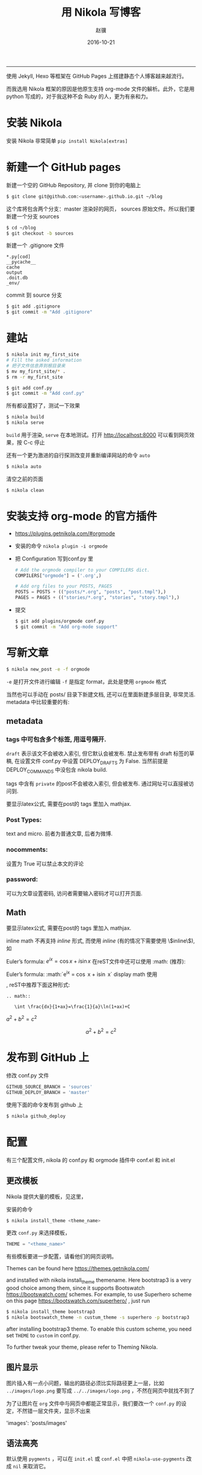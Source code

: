 #+BEGIN_COMMENT
.. title: 用 Nikola 在 GitHub 上写博客
.. slug: yong-nikola-zai-github-shang-xie-bo-ke
.. date: 2016-10-21 22:36:11 UTC+08:00
.. tags: mathjax
.. link: 
.. description: 
.. type: text 
#+END_COMMENT

#+TITLE:     用 Nikola 写博客
#+AUTHOR:    赵骥
#+EMAIL:     zhaoji-001@163.com.cn
#+DATE:      2016-10-21
#+DESCRIPTION: 
#+KEYWORDS: 
#+LANGUAGE:  zh_CN
#+EXPORT_SELECT_TAGS: export
#+OPTIONS: num:t toc:nil
#+EXPORT_EXCLUDE_TAGS: noexport
#+LATEX_CLASS: ctexart
-----------------

使用 Jekyll, Hexo 等框架在 GitHub Pages 上搭建静态个人博客越来越流行。

而我选用 Nikola 框架的原因是他原生支持 org-mode 文件的解析。此外，它是用 python 写成的，对于我这种不会 Ruby 的人，更为有亲和力。

#+BEGIN_HTML
<!-- TEASER_END --> 
#+END_HTML


* 安装 Nikola
   安装 Nikola 非常简单 =pip install Nikola[extras]=
* 新建一个 GitHub pages
新建一个空的 GitHub Repository, 并 clone 到你的电脑上

#+BEGIN_SRC bash
$ git clone git@github.com:<username>.github.io.git ~/blog 
#+END_SRC

这个库将包含两个分支：master 渲染好的网页， sources 原始文件。所以我们要新建一个分支 sources

#+BEGIN_SRC bash
$ cd ~/blog
$ git checkout -b sources 
#+END_SRC

新建一个 .gitignore 文件
#+BEGIN_EXAMPLE
*.py[cod]
__pycache__
cache
output
.doit.db
_env/
#+END_EXAMPLE

commit 到 source 分支

#+BEGIN_SRC bash
$ git add .gitignore
$ git commit -m "Add .gitignore" 
#+END_SRC
* 建站

#+BEGIN_SRC bash
$ nikola init my_first_site
# Fill the asked information
# 把子文件信息弄到根目录来
$ mv my_first_site/* .
$ rm -r my_first_site 
#+END_SRC

#+BEGIN_SRC bash
$ git add conf.py
$ git commit -m "Add conf.py"
#+END_SRC


所有都设置好了，测试一下效果

#+BEGIN_SRC bash
 $ nikola build
 $ nikola serve 
#+END_SRC

=build= 用于渲染, =serve= 在本地测试。打开 http://localhost:8000 可以看到网页效果，按 C-c 停止

还有一个更为激进的自行探测改变并重新编译网站的命令 =auto=

#+BEGIN_SRC bash
 $ nikola auto 
#+END_SRC

清空之前的页面

#+BEGIN_SRC bash
 $ nikola clean
#+END_SRC

* 安装支持 org-mode 的官方插件
     - https://plugins.getnikola.com/#orgmode
     
     - 安装的命令 =nikola plugin -i orgmode=

     - 把 Configuration 写到conf.py 里
       #+BEGIN_SRC python
         # Add the orgmode compiler to your COMPILERS dict.
         COMPILERS["orgmode"] = ('.org',)

         # Add org files to your POSTS, PAGES
         POSTS = POSTS + (("posts/*.org", "posts", "post.tmpl"),)
         PAGES = PAGES + (("stories/*.org", "stories", "story.tmpl"),)
       #+END_SRC
     - 提交
       #+BEGIN_SRC bash
         $ git add plugins/orgmode conf.py
         $ git commit -m "Add org-mode support"
       #+END_SRC
* 写新文章

#+BEGIN_SRC bash
 $ nikola new_post -e -f orgmode 
#+END_SRC

=-e= 是打开文件进行编辑
=-f= 是指定 format，此处是使用 =orgmode= 格式

当然也可以手动在 posts/ 目录下新建文档, 还可以在里面新建多层目录, 非常灵活. metadata 中比较重要的有:

** metadata
*** tags 中可包含多个标签, 用逗号隔开.
 =draft= 表示该文不会被收入索引, 但它默认会被发布. 禁止发布带有 draft 标签的草稿, 在设置文件 conf.py 中设置 DEPLOY_DRAFTS 为 False. 当然前提是 DEPLOY_COMMANDS 中没包含 nikola build.

 tags 中含有 =private= 的post不会被收入索引, 但会被发布. 通过网址可以直接被访问到.

要显示latex公式, 需要在post的 tags 里加入 mathjax.
*** Post Types:
    text and micro. 前者为普通文章, 后者为微博.
*** nocomments:
    设置为 True 可以禁止本文的评论
*** password:
    可以为文章设置密码, 访问者需要输入密码才可以打开页面.
** Math
要显示latex公式, 需要在post的 tags 里加入 mathjax.

inline math 不再支持 $inline$ 形式, 而使用 \(inline\) (有的情况下需要使用 \\(inline\\)), 如

Euler’s formula: \(e^{ix} = \cos x + i\sin x\)
在reST文件中还可以使用 :math: (推荐):

Euler’s formula: :math:`e^{ix} = \cos x + i\sin x`
display math 使用 \[\], reST中推荐下面这种形式:
#+BEGIN_EXAMPLE
.. math::

   \int \frac{dx}{1+ax}=\frac{1}{a}\ln(1+ax)+C 
#+END_EXAMPLE


$a^2+b^2=c^2$

\[a^2+b^2=c^2\]

* 发布到 GitHub 上
修改 conf.py 文件

#+BEGIN_SRC python
 GITHUB_SOURCE_BRANCH = 'sources'
 GITHUB_DEPLOY_BRANCH = 'master'
#+END_SRC

使用下面的命令发布到 github 上
#+BEGIN_SRC bash
 $ nikola github_deploy 
#+END_SRC


* 配置

有三个配置文件, nikola 的 conf.py 和 orgmode 插件中 conf.el 和 init.el
** 更改模板
 Nikola 提供大量的模板，见这里，

安装的命令
#+BEGIN_SRC bash
 $ nikola install_theme <theme_name> 
#+END_SRC

更改 =conf.py= 来选择模板， 
#+BEGIN_SRC python
 THEME = "<theme_name>" 
#+END_SRC

有些模板要进一步配置，请看他们的网页说明。

Themes can be found here https://themes.getnikola.com/

and installed with nikola install_theme themename. Here bootstrap3 is a very good choice among them, since it supports Bootswatch https://bootswatch.com/ schemes. For example, to use Superhero scheme on this page https://bootswatch.com/superhero/ , just run

#+BEGIN_SRC bash
$ nikola install_theme bootstrap3
$ nikola bootswatch_theme -n custum_theme -s superhero -p bootstrap3 
#+END_SRC

 after installing bootstrap3 theme. To enable this custom scheme, you need set =THEME= to =custom= in conf.py.

 To further tweak your theme, please refer to Theming Nikola.

** 图片显示
    图片插入有一点小问题，输出的路径必须比实际路径更上一层，比如
    =../images/logo.png= 要写成 =../../images/logo.png= ，不然在网页中就找不到了

    为了让图片在 =org= 文件中与网页中都能正常显示，我们要改一个 =conf.py= 的设定，不然错一层文件夹，显示不出来

    'images': 'posts/images'

** 语法高亮
    默认使用 =pygments= ，可以在 =init.el= 或 =conf.el= 中把
=nikola-use-pygments= 改成 =nil= 来取消它。

为了正常显示语法高亮，需要增加相应的 =custom.css= ，并确保 =custom.css= 被 =theme= 使用了

用 pygmentize 生成相应的 css 文件， <PYGMENTS_STYLE> 可以用 =pygmentize -L style= 查看，比如 colorful,friendly

   #+BEGIN_SRC bash
      mkdir -p files/assets/css
      pygmentize -S <PYGMENTS_STYLE> -a .highlight -f html >> files/assets/css/custom.css
   #+END_SRC


** 首页摘要
INDEX_TEASERS 设为 True 可以启用teaser. (默认是False，只在 RSS 中显示摘要） 

这时只需在每个post中加入 =.. TEASER_END= (reST文件) 或 =<!--TEASER_END-->=
 (markdown), 就可以使index page只显示post的第一部 分, 而对于org-mode, 需要
 =#+HTML: <!--TEASER_END-->= 或者

#+BEGIN_SRC org
  ,#+BEGIN_HTML
  <!--TEASER_END-->
  ,#+END_HTML
#+END_SRC
另外,

#+BEGIN_SRC python
INDEX_READ_MORE_LINK = ""
FEED_READ_MORE_LINK = "" 
#+END_SRC
可以禁止掉 “Reader more…”. 个人感觉没有必要, 因为禁掉后读者不能分清楚是否文章在这里真的已经完结还是只是摘要部分.

** 使用 markdown 或 ipython 做源文件
如果页面要使用markdown和ipython notebook, 需要设置 POSTS 与 PAGES 项(下面各增加了后两项, 顺便吐槽在nikola中page居然被叫做story!!!):

POSTS = (
    ("posts/*.rst", "posts", "post.tmpl"),
    ("posts/*.txt", "posts", "post.tmpl"),
    ("posts/*.html", "posts", "post.tmpl"),
    ("posts/*.md", "posts", "post.tmpl"),
    ("posts/*.ipynb", "posts", "post.tmpl"),
)
PAGES = (
    ("stories/*.rst", "stories", "story.tmpl"),
    ("stories/*.txt", "stories", "story.tmpl"),
    ("stories/*.html", "stories", "story.tmpl"),
    ("stories/*.md", "stories", "story.tmpl"),
    ("stories/*.ipynb", "stories", "story.tmpl"),
)

** 把元数据与文章分离开
 一开始的元数据，如更新时间等都是在 org 文件中的，可以把它们分离到单独的文件中。修改 =conf.py= 文件

#+BEGIN_SRC python
 ONE_FILE_POSTS = False 
#+END_SRC

** 显示目录，小标题编号

在 init.el 文件中修改
#+BEGIN_SRC emacs-lisp
;;; Add any custom configuration that you would like to 'conf.el'.
(setq
 nikola-use-pygments t
 org-export-with-toc t
 org-export-with-section-numbers nil
 org-startup-folded 'showeverything) 
#+END_SRC


也可以用 org 文件头来控制
#+BEGIN_SRC org
  ,#+OPTIONS: num:t 
#+END_SRC
** 站点信息
在 conf.py 中
#+BEGIN_SRC python
BLOG_AUTHOR = "Your Name"
BLOG_TITLE = "Demo Site"
BLOG_URL = "http://nikola.ralsina.com.ar"
BLOG_EMAIL = "joe@demo.site"
BLOG_DESCRIPTION = "This is a demo site for Nikola."
#+END_SRC

** 通用文章信息
我们可以将一些信息(比如作者)放在 conf.py 中, 这样所有post都不用再指定作者信息了:

ADDITIONAL_METADATA = {
    'author': 'defnil'
}

** webassets 加速
USE_BUNDLES 设为 True 可以启用webassets (前提是你已经安装了它), 这样可以获得速度上的提升.

** 禁止评论功能:

在 conf.py 中
#+BEGIN_SRC python
COMMENT_SYSTEM = "" 
#+END_SRC
也可以选择启用其它的评论支持, 如disqus, facebook等.

** RSS
在 conf.py 中 GENERATE_RSS 设为 True 默认支持RSS, 如果设为 False, 则会关闭任何与RSS相关的功能. 同时还需要在 NAVIGATION_LINKS 把和RSS相关的页面去掉

** SourceLinks
在 conf.py 中 去掉Source links, 页面上将不会显示页面源代码的链接

#+BEGIN_SRC python
SHOW_SOURCELINK = False
COPY_SOURCES = False
#+END_SRC
** Use Custom Domain
比如, 我们现在已经购买了域名 abc.me, 希望能与刚才创建的Github页面关联. 假设我们用的是上述方法一来管理和发布页面的. 则先在本地的 files/ 目录下添加 CNAME 文件, 其内容很简单, 只有 abc.me. 可以用下面的命令实现:

cd C:/home/mynikolasite
echo "abc.me" > files/CNAME
**  Author Page
 如果你每篇post的作者署名不一致, nikola会判断有多个作者, 因此会自动产生一个Author Page. 当点击每个post上的Author名时, 会转向这名作者的页面. 因此需要按此 说明 https://getnikola.com/blog/author-pages-in-nikola-v770.html 进一步设置. 即: 将 AUTHOR_PAGES_ARE_INDEXES 设为 False, 然后设置每个作者的描述:

#+BEGIN_SRC python
 ENABLE_AUTHOR_PAGES = True
 AUTHOR_PAGES_ARE_INDEXES = False
 AUTHOR_PATH = "authors"
 AUTHOR_PAGES_DESCRIPTIONS = {
     DEFAULT_LANG: {
         "defnil": "Old posts",
         "YONG": "^_^"
     },
 }
 HIDDEN_AUTHORS = ['Guest']

#+END_SRC
 bootstrap3 主题已将这些页面包含在内, 因此作上述设置后就可以直接看到结果了. 如果你要完全禁止这个功能, 也很简单, 将 ENABLE_AUTHOR_PAGES 设为 False 即可.

** Footer
 这里主要是在页面下显示 “Contents 2016 authorname - Powered by Nikola” 字样. 可以在 CONTENT_FOOTER 中做修改.

** Navigation Pane
 可以在 NAVIGATION_LINKS 里添加要链接的页面即可. 比如新建了一个名为 about.rst 的page (会被存放在 stories/ 目录下), 如果要将它放在导航栏里:

 NAVIGATION_LINKS = {
     DEFAULT_LANG: (
         ("/archive.html", "Archive"),
         ("/categories/", "Tags"),
         ("/stories/about/index.html", "About"), # need to be changed to /output/index.html after you set your own homepage
         #("/rss.xml", "RSS feed"),
     ),
 }
 根据 Nikola Handbook https://getnikola.com/handbook.html 的说法, 导航栏至多支持一级子菜单 “Only one level of submenus is supported”, 可以参照说明设置带子菜单样式的导航栏.

** 评论功能 DISQUS
 COMMENT_SYSTEM = "disqus"
 COMMENT_SYSTEM_ID = "yongch" # your disqus ID

** Image Size
 MAX_IMAGE_SIZE 可以决定图片大小, 设置一个合理的数字可以保证所有页面中的图片不至于太大. 还有其它关于image的选项可以酌情选择.

 另外所有放在 images/ 下面的图片都会被复制到 output/ 里并且会为每张图片自动生成thumbnail图片. 因此如果不想产生Thumbnail, 就直接把图片放在 files/images/ 目录下.

** Set Your Own Homepage
 让网页更像site而不是blog, 这里 https://getnikola.com/creating-a-site-not-a-blog-with-nikola.html 有如何建一个site的步骤. 对于已经按blog建立的站点, 我们可以进行下面的改造.

#+BEGIN_SRC python
 INDEX_PATH = "posts"
 PAGES = (
     ("stories/*.rst", "", "story.tmpl"), # Must use "" to put generated pages directly under the root directory
     ("stories/*.md", "", "story.tmpl"),
     ("stories/*.org", "", "story.tmpl"),
     ("stories/*.txt", "", "story.tmpl"),
     ("stories/*.html", "", "story.tmpl"),
     ("stories/*.ipynb", "", "story.tmpl"),
 )
#+END_SRC

 然后我们可以使用 nikola new_page -t Home 创建一个名为 “Home” 的页面. (slug 改为index). 现在我们还需要根据 output/ 下目录的变化重新调整导航栏, 并且把posts放到 “Blog” 导航栏里.

#+BEGIN_SRC python
 NAVIGATION_LINKS = {
     DEFAULT_LANG: (
         ("/posts/", "Blog"),
                     ("/categories/", "Tags"),
         ("/archive.html", "Archive"),
         ("/about/index.html", "About"),
                     ("/rss.xml", "RSS feed"),
     ),
 }
#+END_SRC

 这时可以编辑你自己的 home.rst 了. 也可以直接用我们之前做的 about.rst 链接过来做主页: .. include:: stories/about.rst. 如果你正在使用基于 bootstrap3 的主题, 因为它基于 Bootstrap, 因此任何 Bootstrap 支持的格式都可以用 .rst 来表达. 可以参考 这里 https://getnikola.com/creating-a-site-not-a-blog-with-nikola.html 的一个例子来写主页. 更多语法上的参考还可以看 这里 https://github.com/rougier/bootstrap-rst .
* 其它输入格式

** reST中插入多种格式
*** media

#+BEGIN_EXAMPLE
 .. media:: http://vimeo.com/72425090
 .. media:: http://www.youtube.com/watch?v=wyRpAat5oz0
#+END_EXAMPLE
*** YouTube, Vimeo, Soundcloud

#+BEGIN_EXAMPLE
 .. youtube:: 8N_tupPBtWQ

 .. vimeo:: 20241459

 .. vimeo:: 20241459
    :height: 240
    :width: 320

 [soundcloud url="http://api.soundcloud.com/tracks/78131362"

 .. soundcloud:: 78131362
#+END_EXAMPLE
*** Code

#+BEGIN_EXAMPLE
 .. code-block:: python
    :number-lines:

    print("Our virtues and our failings are inseparable")
#+END_EXAMPLE
*** Listing

 将 foo.py 文件放在 LISTINGS_FOLDERS 指定的目录下.

#+BEGIN_EXAMPLE

 .. listing:: foo.py python
#+END_EXAMPLE
*** Gist

#+BEGIN_SRC 
 .. gist:: 2395294
#+END_SRC
*** Thumbnails

 To include an image placed in the images folder (or other folders defined in IMAGEFOLDERS), use the thumbnail directive, like this:
#+BEGIN_EXAMPLE
 .. thumbnail:: ../tesla.jpg

    Nikola Tesla, the man that invented the 20th century.
#+END_EXAMPLE
*** Slideshows

#+BEGIN_EXAMPLE
 .. slides::

    /galleries/demo/tesla_conducts_lg.jpg
    /galleries/demo/tesla_lightning2_lg.jpg
    /galleries/demo/tesla4_lg.jpg
    /galleries/demo/tesla_lightning1_lg.jpg
    /galleries/demo/tesla_tower1_lg.jpg

#+END_EXAMPLE
*** Chart

 可以参考 这里 http://www.pygal.org/en/latest/

#+BEGIN_EXAMPLE
 .. chart:: Bar
    :title: 'Browser usage evolution (in %)'
    :x_labels: ["2002", "2003", "2004", "2005", "2006", "2007"]
    'Firefox', [None, None, 0, 16.6, 25, 31]
    'Chrome',  [None, None, None, None, None, None]
    'IE',      [85.8, 84.6, 84.7, 74.5, 66, 58.6]
    'Others',  [14.2, 15.4, 15.3, 8.9, 9, 10.4]
#+END_EXAMPLE
*** Doc

 用于跳转到其它页面.

#+BEGIN_EXAMPLE
 Take a look at :doc:`my other post <creating-a-theme>` about theme creating.
 Take a look at :doc:`creating-a-theme` to know how to do it.
#+END_EXAMPLE
** Markdown
*** Set as Default Format
 如果要将markdown或者其它格式设置为默认格式, 只需将其放在 POSTS 和 PAGES 第一个位置, 这样以后在执行 nikola new_post 时不用加参数, 会默认生成 .md 文件:

#+BEGIN_SRC python
 POSTS = (
     ("posts/*.md", "posts", "post.tmpl"),
     ("posts/*.rst", "posts", "post.tmpl"),
     ("posts/*.txt", "posts", "post.tmpl"),
     ("posts/*.html", "posts", "post.tmpl"),
     ("posts/*.ipynb", "posts", "post.tmpl"),
 )
 PAGES = (
     ("stories/*.md", "stories", "story.tmpl"),
     ("stories/*.rst", "stories", "story.tmpl"),
     ("stories/*.txt", "stories", "story.tmpl"),
     ("stories/*.html", "stories", "story.tmpl"),
     ("stories/*.ipynb", "stories", "story.tmpl"),
 ) 
#+END_SRC
*** Extensions
 nikola默认使用的python-markdown遵循standard markdown 标准, 如果要使用Github Favored Markdown (GFM), 可以利用python-markdown中的一些 extensions 来尽量模拟GFM格式:

 nl2br: newline to linebreak
 fenced-code: fenced code blocks
 smart-strong: do not boldify multiple underscores in words
 codehilite: syntax highlighting (using Pygments)
 footnotes: Footnots in markdown

 可以设置 conf.py 文件中的 MARKDOWN_EXTENSIONS 变量来使用这些extensions, 如:
#+BEGIN_SRC python
 MARKDOWN_EXTENSIONS = ["nl2br", "fenced_code", "footnotes",
 "smart_strong","codehilite(linenums=True)", 'extra'] 
#+END_SRC



* 图库

在 gallery 下面新建文件夹就可以了，还可以用文件名来做图片的注释

在 Navigation Bar 中手动加上一个链接

* 总结
Nikola特性有:

- 支持LaTeX数学公式(via MathJax)
- 原生支持多种文档类型, 包括:
  - reStructuredText (.rst, .txt, 此为默认格式, 故 .txt 文件也是以reStructuredText格式来读取的)
  - markdown (.md)
  - Jupyter/IPython Notebook (.ipynb)
  - HTML (.html)
  - PHP (.php)
  - Pandoc支持的格式, 如Textile, LaTeX, Emacs Org-Mode, MS Word等 (Pandoc需要手动开启支持, 默认关闭因可能会与已有格式冲突)
- 能过插件支持更多类型文档, 例如 Emacs Org-Mode, reST with HTML 5 output 等
- 其它特点,
  - 比如提供image gallery 模板
  - image slideshow 模板,
  - 个性化的输出路径定制等.



* 参考资料

https://streakycobra.github.io/posts/blogging-in-org-mode-with-nikola/

HandBook : https://getnikola.com/handbook.html

http://yongchen.org/posts/build-github-pages-with-nikola/
